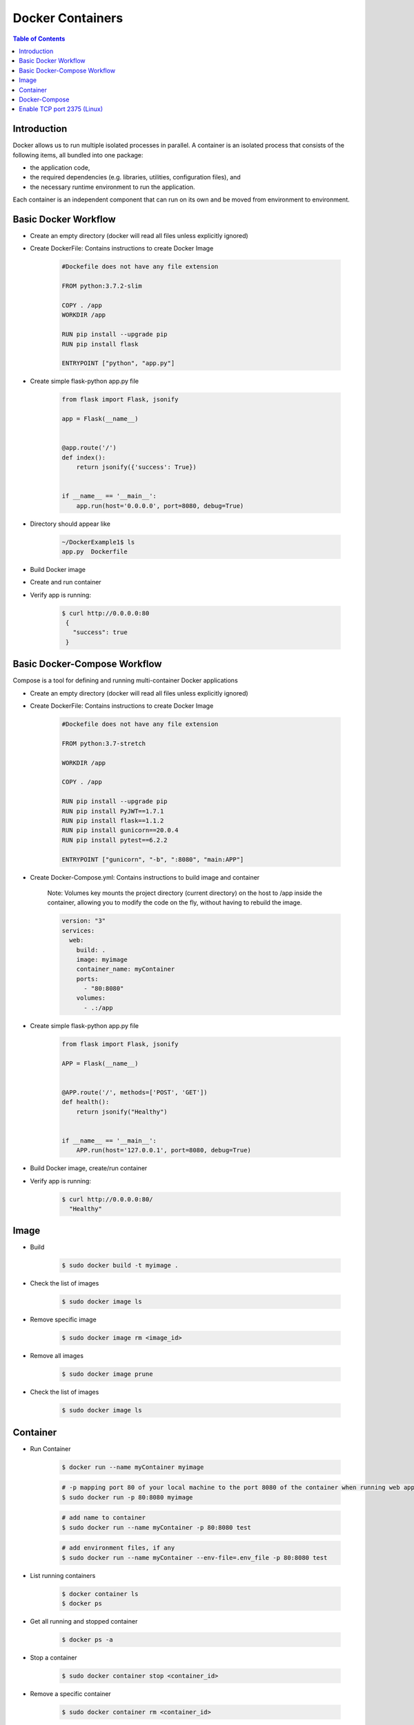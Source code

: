 .. meta::
    :description lang=en: Docker
    :keywords: Python, Python3, Docker, Containers, Flask, Docker-Compose

====================
Docker Containers
====================

.. contents:: Table of Contents
    :backlinks: none

Introduction
--------------

Docker allows us to run multiple isolated processes in parallel. A container is an isolated process that consists of the following items, all bundled into one package:

- the application code,
- the required dependencies (e.g. libraries, utilities, configuration files), and
- the necessary runtime environment to run the application.

Each container is an independent component that can run on its own and be moved from environment to environment.

Basic Docker Workflow
--------------------------

- Create an empty directory (docker will read all files unless explicitly ignored)

- Create DockerFile: Contains instructions to create Docker Image

    .. code-block:: bash

        #Dockefile does not have any file extension

        FROM python:3.7.2-slim

        COPY . /app
        WORKDIR /app

        RUN pip install --upgrade pip
        RUN pip install flask

        ENTRYPOINT ["python", "app.py"]

- Create simple flask-python app.py file

    .. code-block:: python

        from flask import Flask, jsonify

        app = Flask(__name__)


        @app.route('/')
        def index():
            return jsonify({'success': True})


        if __name__ == '__main__':
            app.run(host='0.0.0.0', port=8080, debug=True)


- Directory should appear like

    .. code-block:: bash

        ~/DockerExample1$ ls
        app.py  Dockerfile

- Build Docker image

- Create and run container

- Verify app is running:

    .. code-block:: bash

       $ curl http://0.0.0.0:80
        {
          "success": true
        }

Basic Docker-Compose Workflow
--------------------------------

Compose is a tool for defining and running multi-container Docker applications

- Create an empty directory (docker will read all files unless explicitly ignored)

- Create DockerFile: Contains instructions to create Docker Image

    .. code-block:: bash

        #Dockefile does not have any file extension

        FROM python:3.7-stretch

        WORKDIR /app

        COPY . /app

        RUN pip install --upgrade pip
        RUN pip install PyJWT==1.7.1
        RUN pip install flask==1.1.2
        RUN pip install gunicorn==20.0.4
        RUN pip install pytest==6.2.2

        ENTRYPOINT ["gunicorn", "-b", ":8080", "main:APP"]

- Create Docker-Compose.yml: Contains instructions to build image and container

    Note: Volumes key mounts the project directory (current directory) on the host to /app inside the container, allowing you to modify the code on the fly, without having to rebuild the image.

    .. code-block:: yaml

        version: "3"
        services:
          web:
            build: .
            image: myimage
            container_name: myContainer
            ports:
              - "80:8080"
            volumes:
              - .:/app

- Create simple flask-python app.py file

    .. code-block:: python

        from flask import Flask, jsonify

        APP = Flask(__name__)


        @APP.route('/', methods=['POST', 'GET'])
        def health():
            return jsonify("Healthy")


        if __name__ == '__main__':
            APP.run(host='127.0.0.1', port=8080, debug=True)



- Build Docker image, create/run container

- Verify app is running:

    .. code-block:: bash

       $ curl http://0.0.0.0:80/
         "Healthy"

Image
------

- Build

    .. code-block:: bash

        $ sudo docker build -t myimage .


- Check the list of images

    .. code-block:: bash

        $ sudo docker image ls

- Remove specific image

    .. code-block:: bash

        $ sudo docker image rm <image_id>

- Remove all images

    .. code-block:: bash

        $ sudo docker image prune

- Check the list of images

    .. code-block:: bash

        $ sudo docker image ls

Container
-----------

- Run Container

    .. code-block:: bash

        $ docker run --name myContainer myimage

    .. code-block:: bash

        # -p mapping port 80 of your local machine to the port 8080 of the container when running web application.
        $ sudo docker run -p 80:8080 myimage

    .. code-block:: bash

        # add name to container
        $ sudo docker run --name myContainer -p 80:8080 test

    .. code-block:: bash

        # add environment files, if any
        $ sudo docker run --name myContainer --env-file=.env_file -p 80:8080 test

- List running containers

    .. code-block:: bash

        $ docker container ls
        $ docker ps

- Get all running and stopped container

    .. code-block:: bash

        $ docker ps -a

- Stop a container

    .. code-block:: bash

        $ sudo docker container stop <container_id>

- Remove a specific container

    .. code-block:: bash

        $ sudo docker container rm <container_id>

- Remove all containers

    .. code-block:: bash

        $ sudo docker container prune

- Enter Container Environment:

    .. code-block:: bash

        $ sudo docker exec -it <container_id> /bin/bash

Docker-Compose
---------------

- Build Image

    New or overwrite existing image

    .. code-block:: bash

        $ sudo docker-compose build

- Run Container

    Build current (or new image if none), and run container

    .. code-block:: bash

        $ sudo docker-compose up

Enable TCP port 2375 (Linux)
--------------------------------

Enabling TCP port 2375 for external connection to Docker can allow third-party (IDEs like PyCharm) plugin tools interface with Docker

- Create daemon.json file in /etc/docker:

    .. code-block:: bash

        {"hosts": ["tcp://0.0.0.0:2375", "unix:///var/run/docker.sock"]}

- Add /etc/systemd/system/docker.service.d/override.conf

    .. code-block:: bash

         [Service]
         ExecStart=
         ExecStart=/usr/bin/dockerd

- Reload the systemd daemon:

    .. code-block:: bash

        systemctl daemon-reload

- Restart docker:

    .. code-block:: bash

        systemctl restart docker.service
